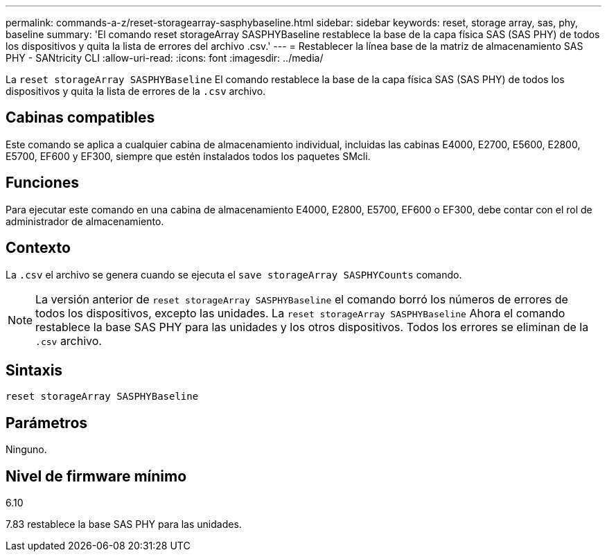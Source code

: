 ---
permalink: commands-a-z/reset-storagearray-sasphybaseline.html 
sidebar: sidebar 
keywords: reset, storage array, sas, phy, baseline 
summary: 'El comando reset storageArray SASPHYBaseline restablece la base de la capa física SAS (SAS PHY) de todos los dispositivos y quita la lista de errores del archivo .csv.' 
---
= Restablecer la línea base de la matriz de almacenamiento SAS PHY - SANtricity CLI
:allow-uri-read: 
:icons: font
:imagesdir: ../media/


[role="lead"]
La `reset storageArray SASPHYBaseline` El comando restablece la base de la capa física SAS (SAS PHY) de todos los dispositivos y quita la lista de errores de la `.csv` archivo.



== Cabinas compatibles

Este comando se aplica a cualquier cabina de almacenamiento individual, incluidas las cabinas E4000, E2700, E5600, E2800, E5700, EF600 y EF300, siempre que estén instalados todos los paquetes SMcli.



== Funciones

Para ejecutar este comando en una cabina de almacenamiento E4000, E2800, E5700, EF600 o EF300, debe contar con el rol de administrador de almacenamiento.



== Contexto

La `.csv` el archivo se genera cuando se ejecuta el `save storageArray SASPHYCounts` comando.

[NOTE]
====
La versión anterior de `reset storageArray SASPHYBaseline` el comando borró los números de errores de todos los dispositivos, excepto las unidades. La `reset storageArray SASPHYBaseline` Ahora el comando restablece la base SAS PHY para las unidades y los otros dispositivos. Todos los errores se eliminan de la `.csv` archivo.

====


== Sintaxis

[source, cli]
----
reset storageArray SASPHYBaseline
----


== Parámetros

Ninguno.



== Nivel de firmware mínimo

6.10

7.83 restablece la base SAS PHY para las unidades.
